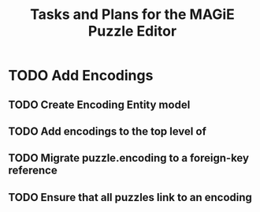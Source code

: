 #+title: Tasks and Plans for the MAGiE Puzzle Editor

* TODO Add Encodings

** TODO Create Encoding Entity model

** TODO Add encodings to the top level of

** TODO Migrate puzzle.encoding to a foreign-key reference

** TODO Ensure that all puzzles link to an encoding

